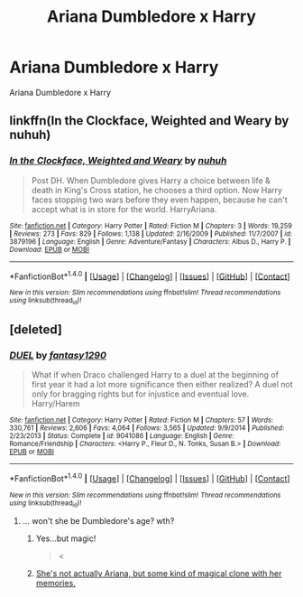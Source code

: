 #+TITLE: Ariana Dumbledore x Harry

* Ariana Dumbledore x Harry
:PROPERTIES:
:Score: 5
:DateUnix: 1493899795.0
:DateShort: 2017-May-04
:FlairText: Request
:END:
Ariana Dumbledore x Harry


** linkffn(In the Clockface, Weighted and Weary by nuhuh)
:PROPERTIES:
:Author: __Pers
:Score: 2
:DateUnix: 1493935730.0
:DateShort: 2017-May-05
:END:

*** [[http://www.fanfiction.net/s/3879196/1/][*/In the Clockface, Weighted and Weary/*]] by [[https://www.fanfiction.net/u/936968/nuhuh][/nuhuh/]]

#+begin_quote
  Post DH. When Dumbledore gives Harry a choice between life & death in King's Cross station, he chooses a third option. Now Harry faces stopping two wars before they even happen, because he can't accept what is in store for the world. HarryAriana.
#+end_quote

^{/Site/: [[http://www.fanfiction.net/][fanfiction.net]] *|* /Category/: Harry Potter *|* /Rated/: Fiction M *|* /Chapters/: 3 *|* /Words/: 19,259 *|* /Reviews/: 273 *|* /Favs/: 829 *|* /Follows/: 1,138 *|* /Updated/: 2/16/2009 *|* /Published/: 11/7/2007 *|* /id/: 3879196 *|* /Language/: English *|* /Genre/: Adventure/Fantasy *|* /Characters/: Albus D., Harry P. *|* /Download/: [[http://www.ff2ebook.com/old/ffn-bot/index.php?id=3879196&source=ff&filetype=epub][EPUB]] or [[http://www.ff2ebook.com/old/ffn-bot/index.php?id=3879196&source=ff&filetype=mobi][MOBI]]}

--------------

*FanfictionBot*^{1.4.0} *|* [[[https://github.com/tusing/reddit-ffn-bot/wiki/Usage][Usage]]] | [[[https://github.com/tusing/reddit-ffn-bot/wiki/Changelog][Changelog]]] | [[[https://github.com/tusing/reddit-ffn-bot/issues/][Issues]]] | [[[https://github.com/tusing/reddit-ffn-bot/][GitHub]]] | [[[https://www.reddit.com/message/compose?to=tusing][Contact]]]

^{/New in this version: Slim recommendations using/ ffnbot!slim! /Thread recommendations using/ linksub(thread_id)!}
:PROPERTIES:
:Author: FanfictionBot
:Score: 1
:DateUnix: 1493935749.0
:DateShort: 2017-May-05
:END:


** [deleted]
:PROPERTIES:
:Score: 3
:DateUnix: 1493900395.0
:DateShort: 2017-May-04
:END:

*** [[http://www.fanfiction.net/s/9041086/1/][*/DUEL/*]] by [[https://www.fanfiction.net/u/4309172/fantasy1290][/fantasy1290/]]

#+begin_quote
  What if when Draco challenged Harry to a duel at the beginning of first year it had a lot more significance then either realized? A duel not only for bragging rights but for injustice and eventual love. Harry/Harem
#+end_quote

^{/Site/: [[http://www.fanfiction.net/][fanfiction.net]] *|* /Category/: Harry Potter *|* /Rated/: Fiction M *|* /Chapters/: 57 *|* /Words/: 330,761 *|* /Reviews/: 2,606 *|* /Favs/: 4,064 *|* /Follows/: 3,565 *|* /Updated/: 9/9/2014 *|* /Published/: 2/23/2013 *|* /Status/: Complete *|* /id/: 9041086 *|* /Language/: English *|* /Genre/: Romance/Friendship *|* /Characters/: <Harry P., Fleur D., N. Tonks, Susan B.> *|* /Download/: [[http://www.ff2ebook.com/old/ffn-bot/index.php?id=9041086&source=ff&filetype=epub][EPUB]] or [[http://www.ff2ebook.com/old/ffn-bot/index.php?id=9041086&source=ff&filetype=mobi][MOBI]]}

--------------

*FanfictionBot*^{1.4.0} *|* [[[https://github.com/tusing/reddit-ffn-bot/wiki/Usage][Usage]]] | [[[https://github.com/tusing/reddit-ffn-bot/wiki/Changelog][Changelog]]] | [[[https://github.com/tusing/reddit-ffn-bot/issues/][Issues]]] | [[[https://github.com/tusing/reddit-ffn-bot/][GitHub]]] | [[[https://www.reddit.com/message/compose?to=tusing][Contact]]]

^{/New in this version: Slim recommendations using/ ffnbot!slim! /Thread recommendations using/ linksub(thread_id)!}
:PROPERTIES:
:Author: FanfictionBot
:Score: 2
:DateUnix: 1493900412.0
:DateShort: 2017-May-04
:END:

**** ... won't she be Dumbledore's age? wth?
:PROPERTIES:
:Author: finebalance
:Score: 1
:DateUnix: 1493913108.0
:DateShort: 2017-May-04
:END:

***** Yes...but magic!

#+begin_quote
  <
#+end_quote
:PROPERTIES:
:Author: Amnistar
:Score: 3
:DateUnix: 1493914700.0
:DateShort: 2017-May-04
:END:


***** [[/spoiler][She's not actually Ariana, but some kind of magical clone with her memories.]]
:PROPERTIES:
:Author: Steel_Shield
:Score: 2
:DateUnix: 1493916754.0
:DateShort: 2017-May-04
:END:
